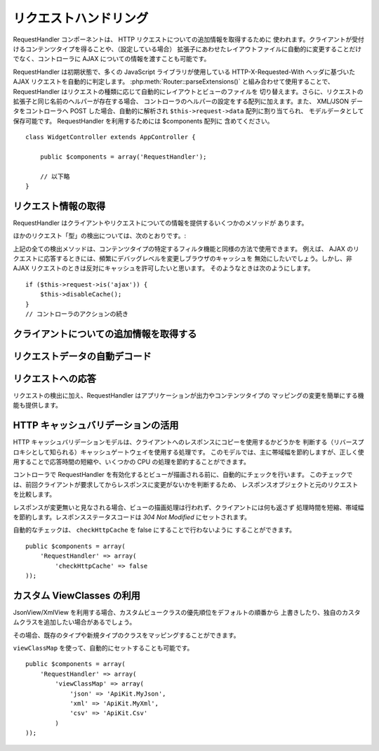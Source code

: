 リクエストハンドリング
######################

.. php:class:: RequestHandlerComponent(ComponentCollection $collection, array $settings = array())

RequestHandler コンポーネントは、 HTTP リクエストについての追加情報を取得するために
使われます。クライアントが受付けるコンテンツタイプを得ることや、（設定している場合）
拡張子にあわせたレイアウトファイルに自動的に変更することだけでなく、コントローラに
AJAX についての情報を渡すことも可能です。

RequestHandler は初期状態で、多くの JavaScript ライブラリが使用している
HTTP-X-Requested-With ヘッダに基づいた AJAX リクエストを自動的に判定します。
:php:meth:`Router::parseExtensions()` と組み合わせて使用することで、
RequestHandler はリクエストの種類に応じて自動的にレイアウトとビューのファイルを
切り替えます。さらに、リクエストの拡張子と同じ名前のヘルパーが存在する場合、
コントローラのヘルパーの設定をする配列に加えます。また、 XML/JSON データをコントローラへ
POST した場合、自動的に解析され ``$this->request->data`` 配列に割り当てられ、
モデルデータとして保存可能です。 RequestHandler を利用するためには $components 配列に
含めてください。 ::

    class WidgetController extends AppController {

        public $components = array('RequestHandler');

        // 以下略
    }

リクエスト情報の取得
====================

RequestHandler はクライアントやリクエストについての情報を提供するいくつかのメソッドが
あります。

.. php:method:: accepts($type = null)

    $type は、文字列・配列・ null のいずれかです。
    文字列の場合、そのコンテンツタイプをクライアントが受付ける場合に true を返します。
    配列の場合、そのなかのひとつを受付ける場合に true を返します。
    null の場合、クライアントが受付けるコンテンツタイプをすべて配列で返します。
    例::

        class PostsController extends AppController {

            public $components = array('RequestHandler');

            public function beforeFilter() {
                if ($this->RequestHandler->accepts('html')) {
                    // クライアントが HTML (text/html) のレスポンスを
                    // 受付ける場合のみ実行されます
                } elseif ($this->RequestHandler->accepts('xml')) {
                    // XMLのみ実行するコード
                }
                if ($this->RequestHandler->accepts(array('xml', 'rss', 'atom'))) {
                    // XML か RSS か Atom の場合に実行される
                }
            }
        }

ほかのリクエスト「型」の検出については、次のとおりです。:

.. php:method:: isXml()

    現在のリクエストが応答として XML を受け入れる場合は true を返します。

.. php:method:: isRss()

    現在のリクエストが応答として RSS を受け入れる場合は true を返します。

.. php:method:: isAtom()

    現在のリクエストが応答として Atom を受け入れる場合は true を返します。
    受け入れなければ false

.. php:method:: isMobile()

    ユーザエージェントにモバイルブラウザの文字列を含む場合、もしくはクライアントが
    WAP コンテンツを受け入れる場合は true モバイルブラウザの User Agent 文字列は:

    -  Android
    -  AvantGo
    -  BlackBerry
    -  DoCoMo
    -  Fennec
    -  iPad
    -  iPhone
    -  iPod
    -  J2ME
    -  MIDP
    -  NetFront
    -  Nokia
    -  Opera Mini
    -  Opera Mobi
    -  PalmOS
    -  PalmSource
    -  portalmmm
    -  Plucker
    -  ReqwirelessWeb
    -  SonyEricsson
    -  Symbian
    -  UP.Browser
    -  webOS
    -  Windows CE
    -  Windows Phone OS
    -  Xiino

.. php:method:: isWap()

    クライアントが WAP コンテンツを受け入れる場合は true

上記の全ての検出メソッドは、コンテンツタイプの特定するフィルタ機能と同様の方法で使用できます。
例えば、 AJAX のリクエストに応答するときには、頻繁にデバッグレベルを変更しブラウザのキャッシュを
無効にしたいでしょう。しかし、非 AJAX リクエストのときは反対にキャッシュを許可したいと思います。
そのようなときは次のようにします。 ::

        if ($this->request->is('ajax')) {
            $this->disableCache();
        }
        // コントローラのアクションの続き


クライアントについての追加情報を取得する
========================================

.. php:method:: getAjaxVersion()

    AJAX の呼び出しの場合は、 Prototype のバージョンを取得し、それ以外は空文字列になります。
    Prototype は、 "Prototype version" という特別な HTTP ヘッダをセットします。

リクエストデータの自動デコード
==============================

.. php:method:: addInputType($type, $handler)

    :param string $type: デコーダを紐づけるコンテンツタイプのエイリアス
       （例、 'json' 、 'xml' ）
    :param array $handler: $type のためのハンドラ

    リクエストデータのデコーダを追加します。
    ハンドラはコールバックと、コールバックのための追加の変数を含めておくべきです。
    コールバックはリクエストの入力に含まれるデータの配列を返す必要があります。
    たとえば、コントローラの beforeFilter に CSV ハンドラを追加する場合::

        $parser = function ($data) {
            $rows = str_getcsv($data, "\n");
            foreach ($rows as &$row) {
                $row = str_getcsv($row, ',');
            }
            return $rows;
        };
        $this->RequestHandler->addInputType('csv', array($parser));

    上記の例は PHP 5.3 が必要です。しかしながら、ハンドラの関数としては、どの
    `callable <http://php.net/callback>`_ も利用できます。コールバックにはどのような
    引数を渡すこともでき、これは ``json_decode`` のようなコールバックのときに便利です::

        $this->RequestHandler->addInputType('json', array('json_decode', true));

    上記の例は、 JSON によるデータを ``$this->request->data`` の配列にします。
    ``stdClass`` オブジェクトで取得したい場合は、引数の ``true`` なしになります。

リクエストへの応答
==================

リクエストの検出に加え、RequestHandler はアプリケーションが出力やコンテンツタイプの
マッピングの変更を簡単にする機能も提供します。

.. php:method:: setContent($name, $type = null)

    :param string  $name: Content-type の名前かファイルの拡張子
       （例、 html, css, json, xml ）
    :param mixed $type: Content-type に紐づけられる mime-type

    setContent は、 $name の Content-type を追加（設定）します。
    コンテンツタイプには、分かりやすいエイリアスや拡張子を割り当てることができます。
    これにより、リクエストハンドラはスタートアップメソッドの中で、自動的にリクエストの
    型に応じたレスポンスを判別します。 Router::parseExtension を使用する場合、
    コンテンツタイプの名前として拡張子を使うようにするべきです。
    さらにそれらのコンテンツタイプは、 prefers() と accepts() で使われます。

    コンテンツタイプの別名に対する自動的な動作の変更を効果的に行えるよう、
    setContent は、コントローラの beforeFilter() 内で使用されるのが最適です。

    デフォルトのマッピング:


    -  **javascript** text/javascript
    -  **js** text/javascript
    -  **json** application/json
    -  **css** text/css
    -  **html** text/html, \*/\*
    -  **text** text/plain
    -  **txt** text/plain
    -  **csv** application/vnd.ms-excel, text/plain
    -  **form** application/x-www-form-urlencoded
    -  **file** multipart/form-data
    -  **xhtml** application/xhtml+xml, application/xhtml, text/xhtml
    -  **xhtml-mobile** application/vnd.wap.xhtml+xml
    -  **xml** application/xml, text/xml
    -  **rss** application/rss+xml
    -  **atom** application/atom+xml
    -  **amf** application/x-amf
    -  **wap** text/vnd.wap.wml, text/vnd.wap.wmlscript,
       image/vnd.wap.wbmp
    -  **wml** text/vnd.wap.wml
    -  **wmlscript** text/vnd.wap.wmlscript
    -  **wbmp** image/vnd.wap.wbmp
    -  **pdf** application/pdf
    -  **zip** application/x-zip
    -  **tar** application/x-tar

.. php:method:: prefers($type = null)

    クライアントが好むコンテンツタイプを確定します。もしパラメータをセットしなければ、
    最も優先度の高いコンテンツタイプが返されます。$type を配列で渡した場合、
    クライアントが受け付けるものとマッチした最初の値が返されます。
    優先度はまず、もし Router で解析されたファイルの拡張子により確定されます。
    次に、 HTTP\_ACCEPT にあるコンテンツタイプのリストから選ばれます。

.. php:method:: renderAs($controller, $type)

    :param Controller $controller: コントローラの参照
    :param string $type: コンテンツを描画する、使いやすいコンテンツタイプの名前。例えば
       xml や rss 。

    任意の型でコントローラの出力のモードを変更します。また、適切なヘルパーが存在し、
    それがコントローラ中のヘルパー配列で指定されていなければ、これを追加します。

.. php:method:: respondAs($type, $options)

    :param string $type: xml や rss といったコンテンツタイプの名前か、
       application/x-shockwave といった完全な名前
    :param array $options: 指定したコンテンツタイプが複数のコンテンツに関連付いている場合、
       どれを使うかを $index で指定します。

    コンテンツタイプにマップした名前に基づき、応答するヘッダをセットします。

.. php:method:: responseType()

    現在の応答するコンテンツタイプのヘッダをの型を返します。もしセットされていなければ
    null を返します。

HTTP キャッシュバリデーションの活用
===================================

.. versionadded:: 2.1

HTTP キャッシュバリデーションモデルは、クライアントへのレスポンスにコピーを使用するかどうかを
判断する（リバースプロキシとして知られる）キャッシュゲートウェイを使用する処理です。
このモデルでは、主に帯域幅を節約しますが、正しく使用することで応答時間の短縮や、いくつかの
CPU の処理を節約することができます。

コントローラで RequestHandler を有効化するとビューが描画される前に、自動的にチェックを行います。
このチェックでは、前回クライアントが要求してからレスポンスに変更がないかを判断するため、
レスポンスオブジェクトと元のリクエストを比較します。

レスポンスが変更無いと見なされる場合、ビューの描画処理は行われず、クライアントには何も返さず
処理時間を短縮、帯域幅を節約します。レスポンスステータスコードは `304 Not Modified`
にセットされます。

自動的なチェックは、 ``checkHttpCache`` を false にすることで行わないように
することができます。 ::

    public $components = array(
        'RequestHandler' => array(
            'checkHttpCache' => false
    ));

カスタム ViewClasses の利用
===========================

.. versionadded:: 2.3

JsonView/XmlView を利用する場合、カスタムビュークラスの優先順位をデフォルトの順番から
上書きしたり、独自のカスタムクラスを追加したい場合があるでしょう。

その場合、既存のタイプや新規タイプのクラスをマッピングすることができます。


.. php:method:: viewClassMap($type, $viewClass)

    :param string|array $type: タイプ名の文字列または配列 ``array('json' => 'MyJson')`` のフォーマット
    :param string $viewClass: ``View`` を取り除いたビュークラス名

``viewClassMap`` を使って、自動的にセットすることも可能です。 ::

    public $components = array(
        'RequestHandler' => array(
            'viewClassMap' => array(
                'json' => 'ApiKit.MyJson',
                'xml' => 'ApiKit.MyXml',
                'csv' => 'ApiKit.Csv'
            )
    ));


.. meta::
    :title lang=ja: リクエストハンドリング
    :keywords lang=ja: ハンドラコンポーネント,javascript ライブラリ,パブリックコンポーネント,null 戻り値,モデルデータ,リクエストデータ,コンテンツタイプ,ファイル拡張子,ajax,meth,配列,結合,cakephp,insight,php
